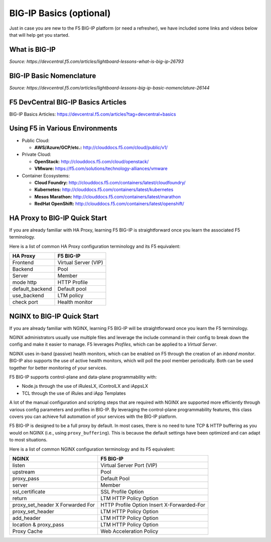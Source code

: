 BIG-IP Basics (optional)
------------------------

Just in case you are new to the F5 BIG-IP platform (or need a refresher), we have included some links and videos below that will help get you started.

What is BIG-IP
^^^^^^^^^^^^^^

.. raw:: html

    <iframe width="600" height="315" src="https://www.youtube.com/embed/D6J_j7HdkV8?rel=0" frameborder="0" gesture="media" allowfullscreen></iframe>

*Source: https://devcentral.f5.com/articles/lightboard-lessons-what-is-big-ip-26793*

BIG-IP Basic Nomenclature
^^^^^^^^^^^^^^^^^^^^^^^^^

.. raw:: html

   <iframe width="600" height="315" src="https://www.youtube.com/embed/2YRKTyMgV4M" frameborder="0" gesture="media" allowfullscreen></iframe>

*Source: https://devcentral.f5.com/articles/lightboard-lessons-big-ip-basic-nomenclature-26144*

F5 DevCentral BIG-IP Basics Articles
^^^^^^^^^^^^^^^^^^^^^^^^^^^^^^^^^^^^

BIG-IP Basics Articles: https://devcentral.f5.com/articles?tag=devcentral+basics

Using F5 in Various Environments
^^^^^^^^^^^^^^^^^^^^^^^^^^^^^^^^

- Public Cloud:

  - **AWS/Azure/GCP/etc.:** http://clouddocs.f5.com/cloud/public/v1/

- Private Cloud:

  - **OpenStack:** http://clouddocs.f5.com/cloud/openstack/

  - **VMware:** https://f5.com/solutions/technology-alliances/vmware

- Container Ecosystems:

  - **Cloud Foundry:** http://clouddocs.f5.com/containers/latest/cloudfoundry/

  - **Kubernetes:** http://clouddocs.f5.com/containers/latest/kubernetes

  - **Mesos Marathon:** http://clouddocs.f5.com/containers/latest/marathon

  - **RedHat OpenShift:** http://clouddocs.f5.com/containers/latest/openshift/

HA Proxy to BIG-IP Quick Start
^^^^^^^^^^^^^^^^^^^^^^^^^^^^^^

If you are already familiar with HA Proxy, learning F5 BIG-IP is straightforward once you learn the associated F5 terminology.

Here is a list of common HA Proxy configuration terminology and its F5 equivalent:

+---------------------+---------------------+
| **HA Proxy**        | **F5 BIG-IP**       |
+---------------------+---------------------+
| Frontend            | Virtual Server (VIP)|
+---------------------+---------------------+
| Backend             | Pool                |
+---------------------+---------------------+
| Server              | Member              |
+---------------------+---------------------+
| mode http           | HTTP Profile        |
+---------------------+---------------------+
| default_backend     | Default pool        |
+---------------------+---------------------+
| use_backend         | LTM policy          |
+---------------------+---------------------+
| check port          | Health monitor      |
+---------------------+---------------------+

NGINX to BIG-IP Quick Start
^^^^^^^^^^^^^^^^^^^^^^^^^^^

If you are already familiar with NGINX, learning F5 BIG-IP will be
straightforward once you learn the F5 terminology.

NGINX administrators usually use multiple files and leverage the include command in their config to break down the config and make it easier to manage. F5 leverages *Profiles*, which can be applied to a *Virtual Server*.

NGINX uses in-band (passive) health monitors, which can be enabled on F5 through the creation of an *inband monitor*. BIG-IP also supports the use of active health monitors, which will poll the pool member periodically.  Both can be used together for better monitoring of your services.

F5 BIG-IP supports control-plane and data-plane programmability with:

- Node.js through the use of iRulesLX, iControlLX and iAppsLX

- TCL through the use of iRules and iApp Templates

A lot of the manual configuration and scripting steps that are required with NGINX are supported more efficiently through various config parameters and profiles in BIG-IP. By leveraging the control-plane programmability features, this class covers you can achieve full automation of your services with the BIG-IP platform.

F5 BIG-IP is designed to be a full proxy by default.  In most cases, there is no need to tune TCP & HTTP buffering as you would on NGINX (i.e., using ``proxy_buffering``).  This is because the default settings have been optimized and can adapt to most situations.

Here is a list of common NGINX configuration terminology and its F5 equivalent:

+----------------------------------+--------------------------------------------+
| **NGINX**                        | **F5 BIG-IP**                              |
+----------------------------------+--------------------------------------------+
| listen                           | Virtual Server Port (VIP)                  |
+----------------------------------+--------------------------------------------+
| upstream                         | Pool                                       |
+----------------------------------+--------------------------------------------+
| proxy_pass                       | Default Pool                               |
+----------------------------------+--------------------------------------------+
| server                           | Member                                     |
+----------------------------------+--------------------------------------------+
| ssl_certificate                  | SSL Profile Option                         |
+----------------------------------+--------------------------------------------+
| return                           | LTM HTTP Policy Option                     |
+----------------------------------+--------------------------------------------+
| proxy_set_header X Forwarded For | HTTP Profile Option Insert X-Forwarded-For |
+----------------------------------+--------------------------------------------+
| proxy_set_header                 | LTM HTTP Policy Option                     |
+----------------------------------+--------------------------------------------+
| add_header                       | LTM HTTP Policy Option                     |
+----------------------------------+--------------------------------------------+
| location & proxy_pass            | LTM HTTP Policy Option                     |
+----------------------------------+--------------------------------------------+
| Proxy Cache                      | Web Acceleration Policy                    |
+----------------------------------+--------------------------------------------+
